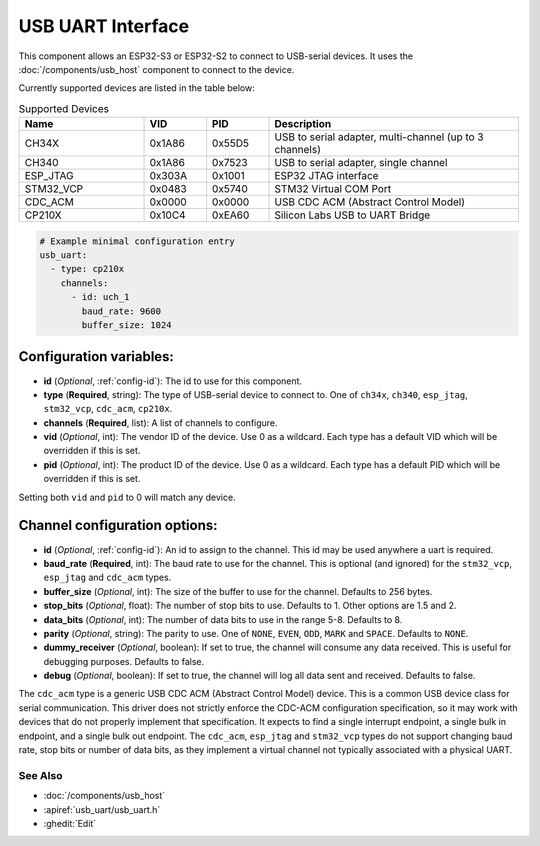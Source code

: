 USB UART Interface
==================


.. seo::
    :description: Instructions for setting up a USB Host uart interface on an ESP32 in ESPHome
    :image: usb.svg

This component allows an ESP32-S3 or ESP32-S2 to connect to USB-serial devices. It uses the :doc:`/components/usb_host`
component to connect to the device.

Currently supported devices are listed in the table below:


.. list-table:: Supported Devices
   :widths: 20 10 10 40
   :header-rows: 1

   * - Name
     - VID
     - PID
     - Description
   * - CH34X
     - 0x1A86
     - 0x55D5
     - USB to serial adapter, multi-channel (up to 3 channels)
   * - CH340
     - 0x1A86
     - 0x7523
     - USB to serial adapter, single channel
   * - ESP\_JTAG
     - 0x303A
     - 0x1001
     - ESP32 JTAG interface
   * - STM32\_VCP
     - 0x0483
     - 0x5740
     - STM32 Virtual COM Port
   * - CDC\_ACM
     - 0x0000
     - 0x0000
     - USB CDC ACM (Abstract Control Model)
   * - CP210X
     - 0x10C4
     - 0xEA60
     - Silicon Labs USB to UART Bridge

.. code-block:: yaml

    # Example minimal configuration entry
    usb_uart:
      - type: cp210x
        channels:
          - id: uch_1
            baud_rate: 9600
            buffer_size: 1024


Configuration variables:
************************

- **id** (*Optional*, :ref:`config-id`): The id to use for this component.
- **type** (**Required**, string): The type of USB-serial device to connect to. One of ``ch34x``, ``ch340``, ``esp_jtag``, ``stm32_vcp``, ``cdc_acm``, ``cp210x``.
- **channels** (**Required**, list): A list of channels to configure.
- **vid** (*Optional*, int): The vendor ID of the device. Use 0 as a wildcard. Each type has a default VID which will be overridden if this is set.
- **pid** (*Optional*, int): The product ID of the device. Use 0 as a wildcard. Each type has a default PID which will be overridden if this is set.

Setting both ``vid`` and ``pid`` to 0 will match any device.

Channel configuration options:
******************************

- **id** (*Optional*, :ref:`config-id`): An id to assign to the channel. This id may be used anywhere a uart is required.
- **baud_rate** (**Required**, int): The baud rate to use for the channel. This is optional (and ignored) for the ``stm32_vcp``, ``esp_jtag`` and ``cdc_acm`` types.
- **buffer_size** (*Optional*, int): The size of the buffer to use for the channel. Defaults to 256 bytes.
- **stop_bits** (*Optional*, float): The number of stop bits to use. Defaults to 1. Other options are 1.5 and 2.
- **data_bits** (*Optional*, int): The number of data bits to use in the range 5-8. Defaults to 8.
- **parity** (*Optional*, string): The parity to use. One of ``NONE``, ``EVEN``, ``ODD``, ``MARK`` and ``SPACE``. Defaults to ``NONE``.
- **dummy_receiver** (*Optional*, boolean): If set to true, the channel will consume any data received. This is useful for debugging purposes. Defaults to false.
- **debug** (*Optional*, boolean): If set to true, the channel will log all data sent and received. Defaults to false.

The ``cdc_acm`` type is a generic USB CDC ACM (Abstract Control Model) device. This is a common USB device class for serial communication.
This driver does not strictly enforce the CDC-ACM configuration specification, so it may work with devices that do not properly implement that specification. It expects to find a single interrupt endpoint, a single bulk in endpoint, and a single bulk out endpoint.
The ``cdc_acm``, ``esp_jtag`` and ``stm32_vcp`` types do not support changing baud rate, stop bits or number of data bits, as they implement a virtual channel not typically associated with a physical UART.

See Also
--------

- :doc:`/components/usb_host`
- :apiref:`usb_uart/usb_uart.h`
- :ghedit:`Edit`
